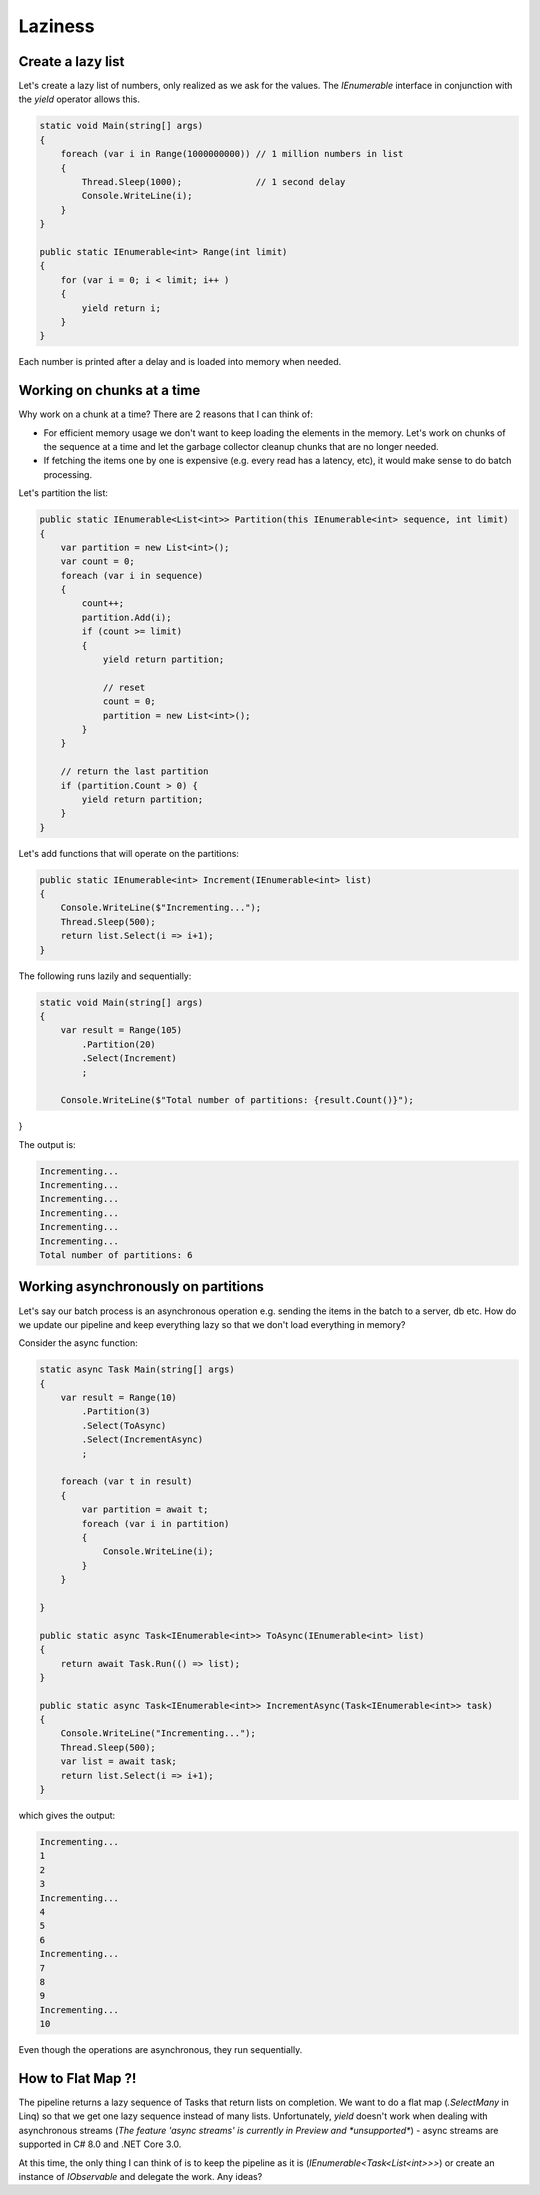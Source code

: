 Laziness
========


Create a lazy list
------------------

Let's create a lazy list of numbers, only realized as we ask for the values. The `IEnumerable` interface in conjunction with the `yield` operator allows this.

.. code::

   static void Main(string[] args)
   {
       foreach (var i in Range(1000000000)) // 1 million numbers in list
       {
           Thread.Sleep(1000);              // 1 second delay
           Console.WriteLine(i);
       }
   }

   public static IEnumerable<int> Range(int limit)
   {
       for (var i = 0; i < limit; i++ )
       {
           yield return i;
       }
   }


Each number is printed after a delay and is loaded into memory when needed.


Working on chunks at a time
---------------------------

Why work on a chunk at a time? There are 2 reasons that I can think of:

- For efficient memory usage we don't want to keep loading the elements in the memory. Let's work on chunks of the sequence at a time and let the garbage collector cleanup chunks that are no longer needed.
- If fetching the items one by one is expensive (e.g. every read has a latency, etc), it would make sense to do batch processing.

Let's partition the list:

.. code::

   public static IEnumerable<List<int>> Partition(this IEnumerable<int> sequence, int limit)
   {
       var partition = new List<int>();
       var count = 0;
       foreach (var i in sequence)
       {
           count++;
           partition.Add(i);
           if (count >= limit)
           {
               yield return partition;

               // reset
               count = 0;
               partition = new List<int>();
           }
       }

       // return the last partition
       if (partition.Count > 0) {
           yield return partition;
       }
   }

Let's add functions that will operate on the partitions:

.. code::

   public static IEnumerable<int> Increment(IEnumerable<int> list)
   {
       Console.WriteLine($"Incrementing...");
       Thread.Sleep(500);
       return list.Select(i => i+1);
   }

The following runs lazily and sequentially:

.. code::

   static void Main(string[] args)
   {
       var result = Range(105)
           .Partition(20)
           .Select(Increment)
           ;

       Console.WriteLine($"Total number of partitions: {result.Count()}");
}


The output is:

.. code::

   Incrementing...
   Incrementing...
   Incrementing...
   Incrementing...
   Incrementing...
   Incrementing...
   Total number of partitions: 6


Working asynchronously on partitions
------------------------------------

Let's say our batch process is an asynchronous operation e.g. sending the items in the batch to a server, db etc. How do we update our pipeline and keep everything lazy so that we don't load everything in memory?

Consider the async function:

.. code::

   static async Task Main(string[] args)
   {
       var result = Range(10)
           .Partition(3)
           .Select(ToAsync)
           .Select(IncrementAsync)
           ;

       foreach (var t in result)
       {
           var partition = await t;
           foreach (var i in partition)
           {
               Console.WriteLine(i);
           }
       }

   }

   public static async Task<IEnumerable<int>> ToAsync(IEnumerable<int> list)
   {
       return await Task.Run(() => list);
   }

   public static async Task<IEnumerable<int>> IncrementAsync(Task<IEnumerable<int>> task)
   {
       Console.WriteLine("Incrementing...");
       Thread.Sleep(500);
       var list = await task;
       return list.Select(i => i+1);
   }

which gives the output:

.. code::

   Incrementing...
   1
   2
   3
   Incrementing...
   4
   5
   6
   Incrementing...
   7
   8
   9
   Incrementing...
   10

Even though the operations are asynchronous, they run sequentially.

How to Flat Map ?!
------------------

The pipeline returns a lazy sequence of Tasks that return lists on completion. We want to do a flat map (`.SelectMany` in Linq) so that we get one lazy sequence instead of many lists. Unfortunately, `yield` doesn't work when dealing with asynchronous streams (`The feature 'async streams' is currently in Preview and *unsupported*`) - async streams are supported in C# 8.0 and .NET Core 3.0.

At this time, the only thing I can think of is to keep the pipeline as it is (`IEnumerable<Task<List<int>>>`) or create an instance of `IObservable` and delegate the work. Any ideas?
